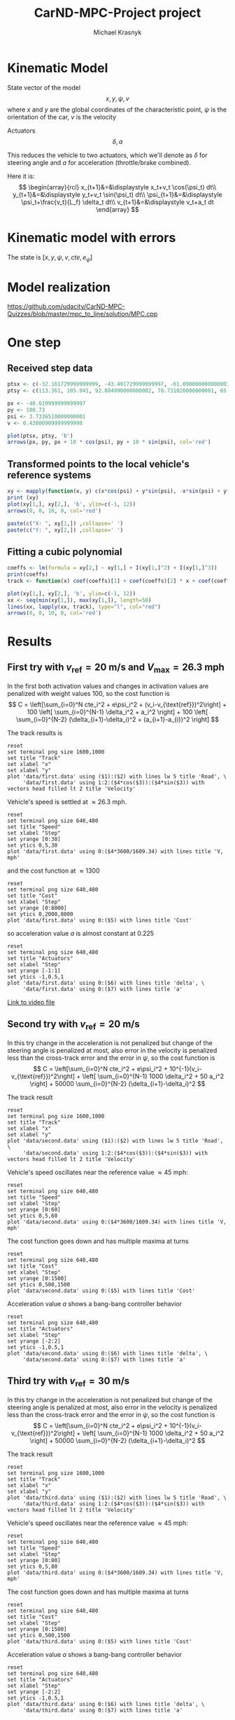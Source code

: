 #+title: CarND-MPC-Project project
#+author: Michael Krasnyk
#+html_link_home:
#+html_head: <link rel="stylesheet" type="text/css" href="http://www.star.bris.ac.uk/bjm/css/bjm.css" />
#+html_link_up:
#+html_mathjax:
#+latex_header: \usepackage{fullpage}

* Kinematic Model

State vector of the model
\[
x,y,\psi,v
\]
where $x$ and $y$ are the global coordinates of the characteristic point,
$\psi$ is the orientation of the car, $v$ is the velocity

Actuators
\[
\delta, a
\]

This reduces the vehicle to two actuators, which we'll denote as $\delta$ for steering angle and $a$ for acceleration (throttle/brake combined).


Here it is:
\[
\begin{array}{rcl}
x_{t+1}&=&\displaystyle x_t+v_t \cos(\psi_t) dt\\
y_{t+1}&=&\displaystyle y_t+v_t \sin(\psi_t) dt\\
\psi_{t+1}&=&\displaystyle \psi_t+\frac{v_t}{L_f} \delta_t dt\\
v_{t+1}&=&\displaystyle v_t+a_t dt
\end{array}
\]

* Kinematic model with errors


The state is $[x,y,\psi,v,cte,e_{\psi}]$



* Model realization
https://github.com/udacity/CarND-MPC-Quizzes/blob/master/mpc_to_line/solution/MPC.cpp

* One step

** Received step data
#+begin_src R :session first_step :file images/pts.png :results output graphics
ptsx <- c(-32.161729999999999, -43.491729999999997, -61.090000000000003, -78.291719999999998, -93.050020000000004, -107.7717)
ptsy <- c(113.361, 105.941, 92.884990000000002, 78.731020000000001, 65.34102, 50.57938)

px <- -40.619999999999997
py <- 108.73
psi <- 3.7336510000000001
v <- 0.43800909999999998

plot(ptsx, ptsy, 'b')
arrows(px, py, px + 10 * cos(psi), py + 10 * sin(psi), col='red')
#+end_src

#+results:
[[file:images/pts.png]]
** Transformed points to the local vehicle's reference systems
#+begin_src R :session first_step :file images/val.png :results output graphics
xy <- mapply(function(x, y) c(x*cos(psi) + y*sin(psi), -x*sin(psi) + y*cos(psi)), x = ptsx - px, y = ptsy - py)
print (xy)
plot(xy[1,], xy[2,], 'b', ylim=c(-1, 12))
arrows(0, 0, 10, 0, col='red')
#+end_src

#+results:
[[file:images/val.png]]

#+begin_src R :session first_step :results output
paste(c("X: ", xy[1,]) ,collapse=' ')
paste(c("Y: ", xy[2,]) ,collapse=' ')
#+end_src

#+results:
: [1] "X:  -9.60304259089076 3.93940137227534 25.8285057832489 48.0012942525802 67.7201992157065 88.1741885507836"
: [1] "Y:  0.877533697608325 0.71166777432672 1.724392909049 3.8695011146151 6.7442717046266 10.7776571055713"

** Fitting a cubic polynomial

#+begin_src R :session first_step :results output
coeffs <- lm(formula = xy[2,] ~ xy[1,] + I(xy[1,]^2) + I(xy[1,]^3))
print(coeffs)
track <- function(x) coef(coeffs)[1] + coef(coeffs)[2] * x + coef(coeffs)[3] * x^2 + coef(coeffs)[4] * x^3
#+end_src

#+results:
:
: Call:
: lm(formula = xy[2, ] ~ xy[1, ] + I(xy[1, ]^2) + I(xy[1, ]^3))
:
: Coefficients:
:  (Intercept)       xy[1, ]  I(xy[1, ]^2)  I(xy[1, ]^3)
:    7.443e-01     2.145e-03     1.351e-03    -9.852e-07

#+begin_src R :session first_step :file images/poly.png :results output graphics
plot(xy[1,], xy[2,], 'b', ylim=c(-1, 12))
xx <- seq(min(xy[1,]), max(xy[1,]), length=50)
lines(xx, lapply(xx, track), type="l", col="red")
arrows(0, 0, 10, 0, col='red')
#+end_src

#+results:
[[file:images/poly.png]]


* Results

** First try with $v_{\text{ref}}=20$ m/s and $V_{\text{max}}=26.3$ mph

In the first both activation values and changes in activation values are penalized with weight values 100, so
the cost function is
\[
C = \left[\sum_{i=0}^N cte_i^2 + e\psi_i^2 + (v_i-v_{\text{ref}})^2\right]  + 100 \left[ \sum_{i=0}^{N-1} \delta_i^2 + a_i^2 \right] + 100 \left[ \sum_{i=0}^{N-2} (\delta_{i+1}-\delta_i)^2 + (a_{i+1}-a_{i})^2 \right]
\]


The track results is
#+begin_src gnuplot :exports both :file images/first_track.png
reset
set terminal png size 1600,1000
set title "Track"
set xlabel "x"
set xlabel "y"
plot 'data/first.data' using ($1):($2) with lines lw 5 title 'Road', \
     'data/first.data' using 1:2:($4*cos($3)):($4*sin($3)) with vectors head filled lt 2 title 'Velocity'
#+end_src

#+results:
[[file:images/track1.png]]


Vehicle's speed is settled at $\approx 26.3$ mph.
#+begin_src gnuplot :exports both :file images/first_speed.png
reset
set terminal png size 640,480
set title "Speed"
set xlabel "Step"
set yrange [0:30]
set ytics 0,5,30
plot 'data/first.data' using 0:($4*3600/1609.34) with lines title 'V, mph'
#+end_src

#+results:
[[file:images/speed1.png]]

and the cost function at $\approx 1300$
#+begin_src gnuplot :exports both :file images/first_cost.png
reset
set terminal png size 640,480
set title "Cost"
set xlabel "Step"
set yrange [0:8000]
set ytics 0,2000,8000
plot 'data/first.data' using 0:($5) with lines title 'Cost'
#+end_src

#+results:
[[file:images/first_cost.png]]

so acceleration value $a$ is almost constant at $0.225$
#+begin_src gnuplot :exports both :file images/first_actuators.png
reset
set terminal png size 640,480
set title "Actuators"
set xlabel "Step"
set yrange [-1:1]
set ytics -1,0.5,1
plot 'data/first.data' using 0:($6) with lines title 'delta', \
     'data/first.data' using 0:($7) with lines title 'a'
#+end_src

#+results:
[[file:images/actuators1.png]]

[[https://raw.githubusercontent.com/oxidase/CarND-MPC-Project/master/doc/video/first.mp4][Link to video file]]


** Second try with $v_{\text{ref}}=20$ m/s

In this try change in the acceleration is not penalized but change of the steering angle is penalized at most,
also error in the velocity is penalized less than the cross-track error and the error in $\psi$,  so
the cost function is
\[
C = \left[\sum_{i=0}^N cte_i^2 + e\psi_i^2 + 10^{-1}(v_i-v_{\text{ref}})^2\right]  + \left[ \sum_{i=0}^{N-1} 1000 \delta_i^2 + 50 a_i^2 \right] + 50000 \sum_{i=0}^{N-2} (\delta_{i+1}-\delta_i)^2
\]

The track result
#+begin_src gnuplot :exports both :file images/second_track.png
reset
set terminal png size 1600,1000
set title "Track"
set xlabel "x"
set xlabel "y"
plot 'data/second.data' using ($1):($2) with lines lw 5 title 'Road', \
     'data/second.data' using 1:2:($4*cos($3)):($4*sin($3)) with vectors head filled lt 2 title 'Velocity'
#+end_src

#+results:
[[file:images/second_track.png]]


Vehicle's speed oscillates near the reference value $\approx 45$ mph:
#+begin_src gnuplot :exports both :file images/second_speed.png
reset
set terminal png size 640,480
set title "Speed"
set xlabel "Step"
set yrange [0:60]
set ytics 0,5,60
plot 'data/second.data' using 0:($4*3600/1609.34) with lines title 'V, mph'
#+end_src

#+results:
[[file:images/second_speed.png]]

The cost function goes down and has multiple maxima at turns
#+begin_src gnuplot :exports both :file images/second_cost.png
reset
set terminal png size 640,480
set title "Cost"
set xlabel "Step"
set yrange [0:1500]
set ytics 0,500,1500
plot 'data/second.data' using 0:($5) with lines title 'Cost'
#+end_src

#+results:
[[file:images/second_cost.png]]

Acceleration value $a$ shows a bang-bang controller behavior
#+begin_src gnuplot :exports both :file images/second_actuators.png
reset
set terminal png size 640,480
set title "Actuators"
set xlabel "Step"
set yrange [-2:2]
set ytics -1,0.5,1
plot 'data/second.data' using 0:($6) with lines title 'delta', \
     'data/second.data' using 0:($7) with lines title 'a'
#+end_src

#+results:
[[file:images/second_actuators.png]]


** Third try with $v_{\text{ref}}=30$ m/s

In this try change in the acceleration is not penalized but change of the steering angle is penalized at most,
also error in the velocity is penalized less than the cross-track error and the error in $\psi$,  so
the cost function is
\[
C = \left[\sum_{i=0}^N cte_i^2 + e\psi_i^2 + 10^{-1}(v_i-v_{\text{ref}})^2\right]  + \left[ \sum_{i=0}^{N-1} 1000 \delta_i^2 + 50 a_i^2 \right] + 50000 \sum_{i=0}^{N-2} (\delta_{i+1}-\delta_i)^2
\]

The track result
#+begin_src gnuplot :exports both :file images/third_track.png
reset
set terminal png size 1600,1000
set title "Track"
set xlabel "x"
set xlabel "y"
plot 'data/third.data' using ($1):($2) with lines lw 5 title 'Road', \
     'data/third.data' using 1:2:($4*cos($3)):($4*sin($3)) with vectors head filled lt 2 title 'Velocity'
#+end_src

#+results:
[[file:images/third_track.png]]


Vehicle's speed oscillates near the reference value $\approx 45$ mph:
#+begin_src gnuplot :exports both :file images/third_speed.png
reset
set terminal png size 640,480
set title "Speed"
set xlabel "Step"
set yrange [0:80]
set ytics 0,5,80
plot 'data/third.data' using 0:($4*3600/1609.34) with lines title 'V, mph'
#+end_src

#+results:
[[file:images/third_speed.png]]

The cost function goes down and has multiple maxima at turns
#+begin_src gnuplot :exports both :file images/third_cost.png
reset
set terminal png size 640,480
set title "Cost"
set xlabel "Step"
set yrange [0:1500]
set ytics 0,500,1500
plot 'data/third.data' using 0:($5) with lines title 'Cost'
#+end_src

#+results:
[[file:images/third_cost.png]]

Acceleration value $a$ shows a bang-bang controller behavior
#+begin_src gnuplot :exports both :file images/third_actuators.png
reset
set terminal png size 640,480
set title "Actuators"
set xlabel "Step"
set yrange [-2:2]
set ytics -1,0.5,1
plot 'data/third.data' using 0:($6) with lines title 'delta', \
     'data/third.data' using 0:($7) with lines title 'a'
#+end_src

#+results:
[[file:images/third_actuators.png]]
